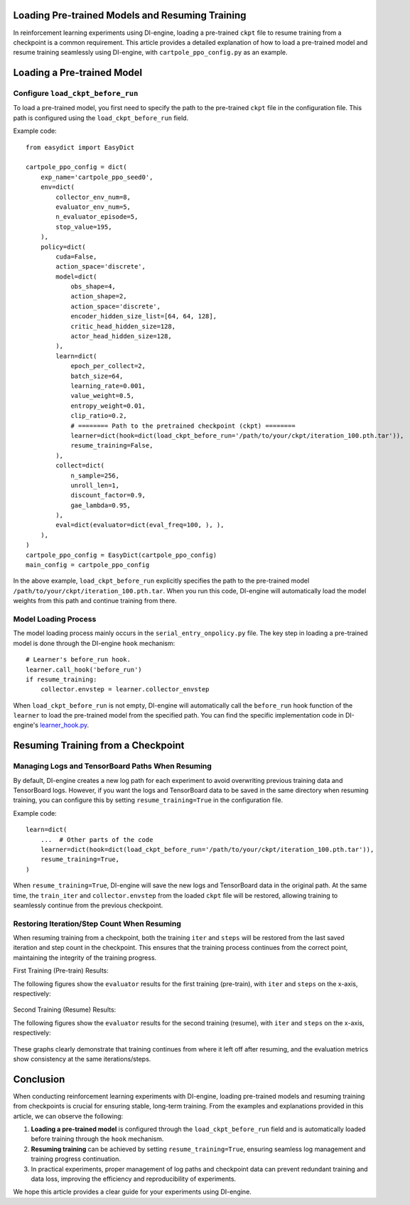 Loading Pre-trained Models and Resuming Training
================================================

In reinforcement learning experiments using DI-engine, loading a pre-trained ``ckpt`` file to resume training from a checkpoint is a common requirement. This article provides a detailed explanation of how to load a pre-trained model and resume training seamlessly using DI-engine, with ``cartpole_ppo_config.py`` as an example.

Loading a Pre-trained Model
============================

Configure ``load_ckpt_before_run``
----------------------------------

To load a pre-trained model, you first need to specify the path to the pre-trained ``ckpt`` file in the configuration file. This path is configured using the ``load_ckpt_before_run`` field.

Example code::

    from easydict import EasyDict
    
    cartpole_ppo_config = dict(
        exp_name='cartpole_ppo_seed0',
        env=dict(
            collector_env_num=8,
            evaluator_env_num=5,
            n_evaluator_episode=5,
            stop_value=195,
        ),
        policy=dict(
            cuda=False,
            action_space='discrete',
            model=dict(
                obs_shape=4,
                action_shape=2,
                action_space='discrete',
                encoder_hidden_size_list=[64, 64, 128],
                critic_head_hidden_size=128,
                actor_head_hidden_size=128,
            ),
            learn=dict(
                epoch_per_collect=2,
                batch_size=64,
                learning_rate=0.001,
                value_weight=0.5,
                entropy_weight=0.01,
                clip_ratio=0.2,
                # ======== Path to the pretrained checkpoint (ckpt) ========
                learner=dict(hook=dict(load_ckpt_before_run='/path/to/your/ckpt/iteration_100.pth.tar')),
                resume_training=False,
            ),
            collect=dict(
                n_sample=256,
                unroll_len=1,
                discount_factor=0.9,
                gae_lambda=0.95,
            ),
            eval=dict(evaluator=dict(eval_freq=100, ), ),
        ),
    )
    cartpole_ppo_config = EasyDict(cartpole_ppo_config)
    main_config = cartpole_ppo_config

In the above example, ``load_ckpt_before_run`` explicitly specifies the path to the pre-trained model ``/path/to/your/ckpt/iteration_100.pth.tar``. When you run this code, DI-engine will automatically load the model weights from this path and continue training from there.

Model Loading Process
----------------------

The model loading process mainly occurs in the ``serial_entry_onpolicy.py`` file. The key step in loading a pre-trained model is done through the DI-engine ``hook`` mechanism::

    # Learner's before_run hook.
    learner.call_hook('before_run')
    if resume_training:
        collector.envstep = learner.collector_envstep

When ``load_ckpt_before_run`` is not empty, DI-engine will automatically call the ``before_run`` hook function of the ``learner`` to load the pre-trained model from the specified path. You can find the specific implementation code in DI-engine's `learner_hook.py <https://github.com/opendilab/DI-engine/blob/main/ding/worker/learner/learner_hook.py#L86>`_.

Resuming Training from a Checkpoint
===================================

Managing Logs and TensorBoard Paths When Resuming
--------------------------------------------------

By default, DI-engine creates a new log path for each experiment to avoid overwriting previous training data and TensorBoard logs. However, if you want the logs and TensorBoard data to be saved in the same directory when resuming training, you can configure this by setting ``resume_training=True`` in the configuration file.

Example code::

    learn=dict(
        ...  # Other parts of the code
        learner=dict(hook=dict(load_ckpt_before_run='/path/to/your/ckpt/iteration_100.pth.tar')),
        resume_training=True,
    )

When ``resume_training=True``, DI-engine will save the new logs and TensorBoard data in the original path. At the same time, the ``train_iter`` and ``collector.envstep`` from the loaded ``ckpt`` file will be restored, allowing training to seamlessly continue from the previous checkpoint.

Restoring Iteration/Step Count When Resuming
--------------------------------------------

When resuming training from a checkpoint, both the training ``iter`` and ``steps`` will be restored from the last saved iteration and step count in the checkpoint. This ensures that the training process continues from the correct point, maintaining the integrity of the training progress.

First Training (Pre-train) Results:

The following figures show the ``evaluator`` results for the first training (pre-train), with ``iter`` and ``steps`` on the x-axis, respectively:

    .. image:: images/cartpole_ppo_evaluator_iter_pretrain.png
        :align: center
        :scale: 40%

    .. image:: images/cartpole_ppo_evaluator_step_pretrain.png
        :align: center
        :scale: 40%

Second Training (Resume) Results:

The following figures show the ``evaluator`` results for the second training (resume), with ``iter`` and ``steps`` on the x-axis, respectively:

    .. image:: images/cartpole_ppo_evaluator_iter_resume.png
        :align: center
        :scale: 40%

    .. image:: images/cartpole_ppo_evaluator_step_resume.png
        :align: center
        :scale: 40%

These graphs clearly demonstrate that training continues from where it left off after resuming, and the evaluation metrics show consistency at the same iterations/steps.

Conclusion
==========

When conducting reinforcement learning experiments with DI-engine, loading pre-trained models and resuming training from checkpoints is crucial for ensuring stable, long-term training. From the examples and explanations provided in this article, we can observe the following:

1. **Loading a pre-trained model** is configured through the ``load_ckpt_before_run`` field and is automatically loaded before training through the ``hook`` mechanism.
2. **Resuming training** can be achieved by setting ``resume_training=True``, ensuring seamless log management and training progress continuation.
3. In practical experiments, proper management of log paths and checkpoint data can prevent redundant training and data loss, improving the efficiency and reproducibility of experiments.

We hope this article provides a clear guide for your experiments using DI-engine.
